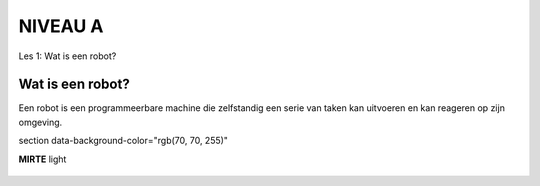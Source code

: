 **NIVEAU A** 
==========================

Les 1: Wat is een robot?


**Wat is een robot?**
--------------------

Een robot is een programmeerbare machine die zelfstandig een serie van taken kan uitvoeren en kan reageren op zijn omgeving.

section data-background-color="rgb(70, 70, 255)"

.. container:: flex-container

   .. container:: half

      **MIRTE** light

   .. container:: half

      .. figure:: _static/mirte-light.png
         :width: 600